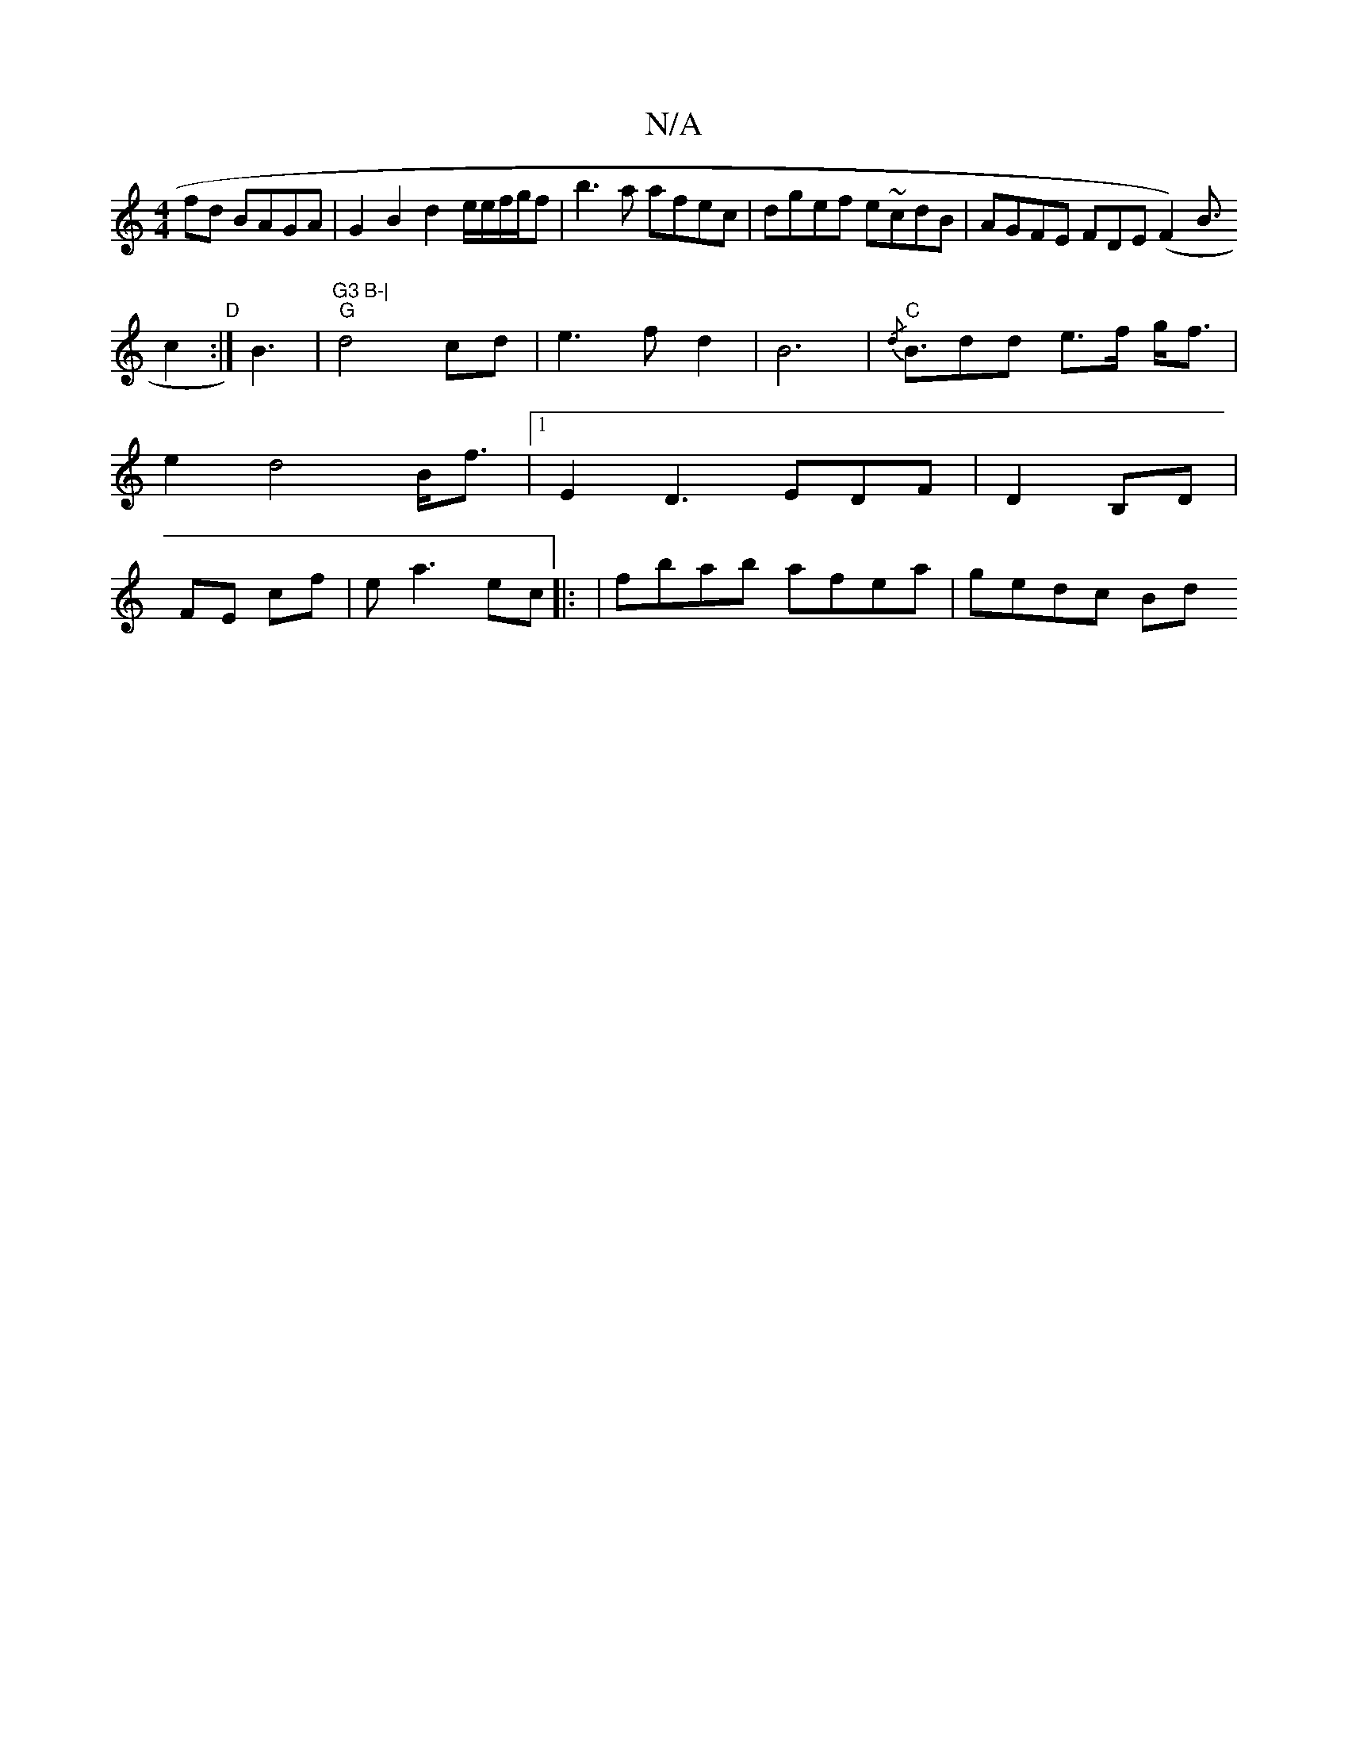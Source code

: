 X:1
T:N/A
M:4/4
R:N/A
K:Cmajor
fd BAGA|G2B2 d2e/2e/f/g/f|b3a afec|dgef e~cdB|AGFE FDE=|
(F2) B>!c4"D":|
B3|"G3 B-|
"G"d4 cd | e3f d2-|B6 |"C" {/d}B>d2d e>f g<f|e2 d4 B<f |
[1 E2 D3 EDF|D2 B,D | FE cf|ea3 ec||
|:
|fbab afea|gedc Bd 